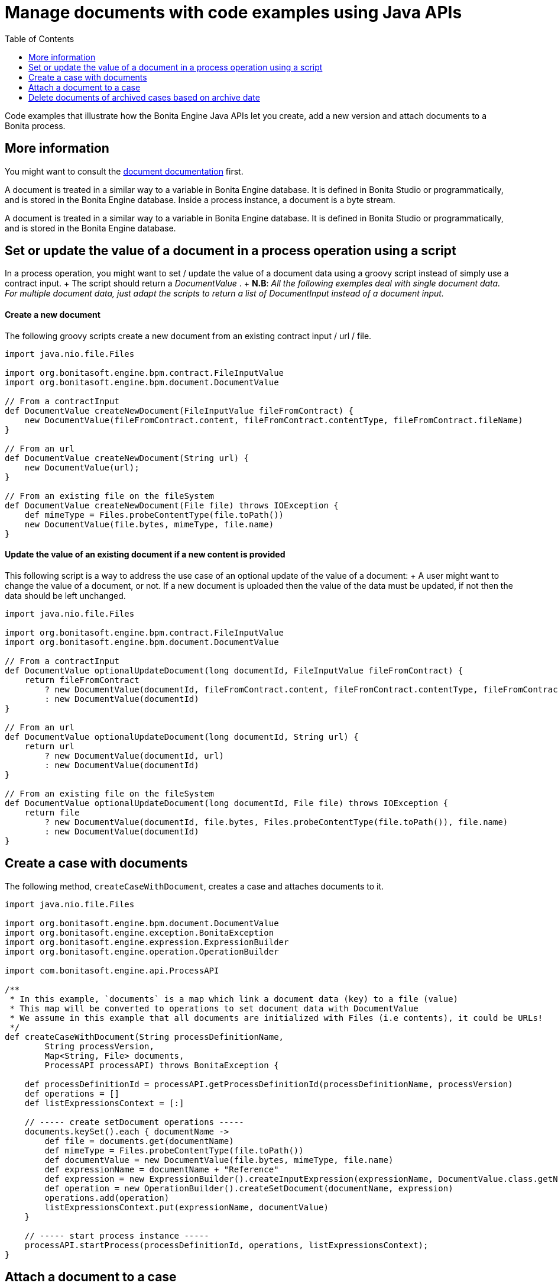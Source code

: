 = Manage documents with code examples using Java APIs
:toc:

Code examples that illustrate how the Bonita Engine Java APIs let you create, add a new version and attach documents to a Bonita process.

== More information

You might want to consult the xref:documents.adoc[document documentation] first.

A document is treated in a similar way to a variable in Bonita Engine database.
It is defined in Bonita Studio or programmatically, and is stored in the Bonita Engine database.
Inside a process instance, a document is a byte stream.

A document is treated in a similar way to a variable in Bonita Engine database.
It is defined in Bonita Studio or programmatically, and is stored in the Bonita Engine database.

== Set or update the value of a document in a process operation using a script

In a process operation, you might want to set / update the value of a document data using a groovy script instead of simply use a contract input.
+ The script should return a _DocumentValue_ . + *N.B*: _All the following exemples deal with single document data.
For multiple document data, just adapt the scripts to return a list  of DocumentInput instead of a document input._

[discrete]
==== Create a new document

The following groovy scripts create a new document from an existing contract input / url / file.

[source,groovy]
----
import java.nio.file.Files

import org.bonitasoft.engine.bpm.contract.FileInputValue
import org.bonitasoft.engine.bpm.document.DocumentValue

// From a contractInput
def DocumentValue createNewDocument(FileInputValue fileFromContract) {
    new DocumentValue(fileFromContract.content, fileFromContract.contentType, fileFromContract.fileName)
}

// From an url
def DocumentValue createNewDocument(String url) {
    new DocumentValue(url);
}

// From an existing file on the fileSystem
def DocumentValue createNewDocument(File file) throws IOException {
    def mimeType = Files.probeContentType(file.toPath())
    new DocumentValue(file.bytes, mimeType, file.name)
}
----

[discrete]
==== Update the value of an existing document if a new content is provided

This following script is a way to address the use case of an optional update of the value of a document: + A user might want to change the value of a document, or not.
If a new document is uploaded then the value of the data must be updated, if not then the data should be left unchanged.

[source,groovy]
----
import java.nio.file.Files

import org.bonitasoft.engine.bpm.contract.FileInputValue
import org.bonitasoft.engine.bpm.document.DocumentValue

// From a contractInput
def DocumentValue optionalUpdateDocument(long documentId, FileInputValue fileFromContract) {
    return fileFromContract
        ? new DocumentValue(documentId, fileFromContract.content, fileFromContract.contentType, fileFromContract.fileName)
        : new DocumentValue(documentId)
}

// From an url
def DocumentValue optionalUpdateDocument(long documentId, String url) {
    return url
        ? new DocumentValue(documentId, url)
        : new DocumentValue(documentId)
}

// From an existing file on the fileSystem
def DocumentValue optionalUpdateDocument(long documentId, File file) throws IOException {
    return file
        ? new DocumentValue(documentId, file.bytes, Files.probeContentType(file.toPath()), file.name)
        : new DocumentValue(documentId)
}
----

== Create a case with documents

The following method, `createCaseWithDocument`, creates a case and attaches documents to it.

[source,groovy]
----
import java.nio.file.Files

import org.bonitasoft.engine.bpm.document.DocumentValue
import org.bonitasoft.engine.exception.BonitaException
import org.bonitasoft.engine.expression.ExpressionBuilder
import org.bonitasoft.engine.operation.OperationBuilder

import com.bonitasoft.engine.api.ProcessAPI

/**
 * In this example, `documents` is a map which link a document data (key) to a file (value)
 * This map will be converted to operations to set document data with DocumentValue
 * We assume in this example that all documents are initialized with Files (i.e contents), it could be URLs!
 */
def createCaseWithDocument(String processDefinitionName,
        String processVersion,
        Map<String, File> documents,
        ProcessAPI processAPI) throws BonitaException {

    def processDefinitionId = processAPI.getProcessDefinitionId(processDefinitionName, processVersion)
    def operations = []
    def listExpressionsContext = [:]

    // ----- create setDocument operations -----
    documents.keySet().each { documentName ->
        def file = documents.get(documentName)
        def mimeType = Files.probeContentType(file.toPath())
        def documentValue = new DocumentValue(file.bytes, mimeType, file.name)
        def expressionName = documentName + "Reference"
        def expression = new ExpressionBuilder().createInputExpression(expressionName, DocumentValue.class.getName())
        def operation = new OperationBuilder().createSetDocument(documentName, expression)
        operations.add(operation)
        listExpressionsContext.put(expressionName, documentValue)
    }

    // ----- start process instance -----
    processAPI.startProcess(processDefinitionId, operations, listExpressionsContext);
}
----

== Attach a document to a case

To attach a first version of a document data to a case, use the `attachDocument` method of the process API.
+ To attach a new version of a document data to a case, use the `attachDocumentNewDocumentVersion` method of the process API.

[source,groovy]
----
import java.nio.file.Files

import com.bonitasoft.engine.api.ProcessAPI

// Set the first value of the document `documentName` with the file `document`
// throw an exception if `documentName` has already a value
def attachDocumentToCase(ProcessAPI processAPI, long processInstanceId, String documentName, File document) {
    def mimeType = Files.probeContentType(document.toPath())
    processAPI.attachDocument(processInstanceId, documentName, document.name, mimeType, document.bytes)
}

// Update the value of the document `documentName` with the file `document`
// throw an exception if `documentName` doesn't already have a value
def attachNewDocumentVersionToCase(ProcessAPI processAPI, long processInstanceId, String documentName, File document) {
    def mimeType = Files.probeContentType(document.toPath())
    processAPI.attachNewDocumentVersion(processInstanceId, documentName, document.name, mimeType, document.bytes)
}
----

== Delete documents of archived cases based on archive date

The use case is to delete the documents of archived cases older than a certain date.
`searchArchivedDocumentsOlderThanArchivedDate` look for archived documents `deleteArchivedDocumentsOlderThan` delete the content of the document

WARNING: Althought the document binary will be deleted there will still be records in the database.
No methods are provided to completely get rid of the document from the database

[source,groovy]
----

//Search for documents of archived cases with archived date older than "archivedDate"
def SearchResult searchArchivedDocumentsOlderThanArchivedDate(ProcessAPI processAPI, long archivedDate, int startIndex, int maxResults){
	processAPI.searchArchivedDocuments(new SearchOptionsBuilder(startIndex, maxResults).with {
			lessOrEquals(ArchivedDocumentsSearchDescriptor.ARCHIVE_DATE, archivedDate)
			done()
		 })
}

//Delete archived documents older than archivedDate
def deleteArchivedDocumentsOlderThan(ProcessAPI processAPI, long archivedDate) {
	int startIndex = 0;
	int maxResults = 100
	def searchResult = searchArchivedDocumentsOlderThanArchivedDate(processAPI, archivedDate, startIndex, maxResults)
	while(searchResult.count > 0){
		searchResult.result.each { archivedDocument ->
			processAPI.deleteContentOfArchivedDocument(archivedDocument.contentStorageId.toLong());
		}
		startIndex += maxResults
		searchResult = searchArchivedDocumentsOlderThanArchivedDate(processAPI, archivedDate, startIndex, maxResults)
	}
}

//Then just call the method with desired archivedDate
deleteArchivedDocumentsOlderThan(processAPI, archivedDate);
----
